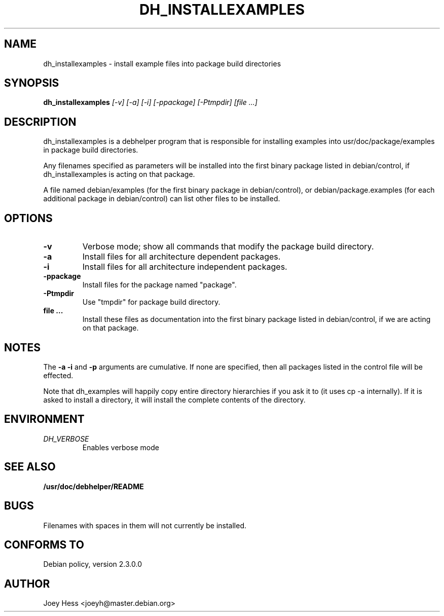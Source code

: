 .TH DH_INSTALLEXAMPLES 1
.SH NAME
dh_installexamples \- install example files into package build directories
.SH SYNOPSIS
.B dh_installexamples
.I "[-v] [-a] [-i] [-ppackage] [-Ptmpdir] [file ...]"
.SH "DESCRIPTION"
dh_installexamples is a debhelper program that is responsible for installing
examples into usr/doc/package/examples in package build directories.
.P
Any filenames specified as parameters will be installed into the first
binary package listed in debian/control, if dh_installexamples is acting on
that package.
.P
A file named debian/examples (for the first binary package in debian/control),
or debian/package.examples (for each additional package in debian/control) can
list other files to be installed.
.SH OPTIONS
.TP
.B \-v
Verbose mode; show all commands that modify the package build directory.
.TP
.B \-a
Install files for all architecture dependent packages.
.TP
.B \-i
Install files for all architecture independent packages.
.TP
.B \-ppackage
Install files for the package named "package".
.TP
.B \-Ptmpdir
Use "tmpdir" for package build directory. 
.TP
.B file ...
Install these files as documentation into the first binary package listed in
debian/control, if we are acting on that package.
.SH NOTES
The
.B \-a
.B \-i
and
.B \-p
arguments are cumulative. If none are specified, then all packages listed in
the control file will be effected.
.P
Note that dh_examples will happily copy entire directory hierarchies if
you ask it to (it uses cp -a internally). If it is asked to install a
directory, it will install the complete contents of the directory.
.SH ENVIRONMENT
.TP
.I DH_VERBOSE
Enables verbose mode
.SH "SEE ALSO"
.BR /usr/doc/debhelper/README
.SH BUGS
Filenames with spaces in them will not currently be installed.
.SH "CONFORMS TO"
Debian policy, version 2.3.0.0
.SH AUTHOR
Joey Hess <joeyh@master.debian.org>
